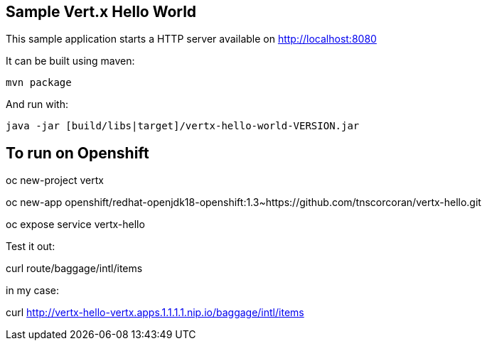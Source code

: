 == Sample Vert.x Hello World

This sample application starts a HTTP server available on http://localhost:8080

It can be built using maven:

----
mvn package
----

And run with:

----
java -jar [build/libs|target]/vertx-hello-world-VERSION.jar
----

To run on Openshift
-------------------

oc new-project vertx

oc new-app openshift/redhat-openjdk18-openshift:1.3~https://github.com/tnscorcoran/vertx-hello.git

oc expose service vertx-hello

Test it out:

curl route/baggage/intl/items

in my case:

curl http://vertx-hello-vertx.apps.1.1.1.1.nip.io/baggage/intl/items
